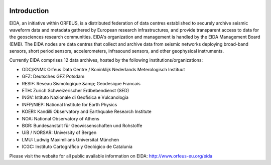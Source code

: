 .. figure:: _static/eidalogo.jpg
  :width: 400

Introduction
============

EIDA, an initiative within ORFEUS, is a distributed federation of data centres established to securely archive seismic waveform data and metadata gathered by European research infrastructures, and provide transparent access to data for the geosciences research communities. EIDA's organization and management is handled by the EIDA Management Board (EMB). The EIDA nodes are data centres that collect and archive data from seismic networks deploying broad-band sensors, short period sensors, accelerometers, infrasound sensors, and other geophysical instruments.

Currently EIDA comprises 12 data archives, hosted by the following institutions/organizations:

* ODC/KNMI: Orfeus Data Centre / Koninklijk Nederlands Meterologisch Instituut
* GFZ: Deutsches GFZ Potsdam
* RESIF: Reseau Sismologique &amp; Geodesique Francais
* ETH: Zurich Schweizerischer Erdbebendienst (SED)
* INGV: Istituto Nazionale di Geofisica e Vulcanologia
* INFP/NIEP: National Institute for Earth Physics
* KOERI: Kandilli Observatory and Earthquake Research Institute
* NOA: National Observatory of Athens
* BGR: Bundesanstalt für Geowissenschaften und Rohstoffe
* UiB / NORSAR: University of Bergen
* LMU: Ludwig Maximilians Universitat München
* ICGC: Instituto Cartográfico y Geológico de Catalunia

Please visit the website for all public available information on EIDA: http://www.orfeus-eu.org/eida





